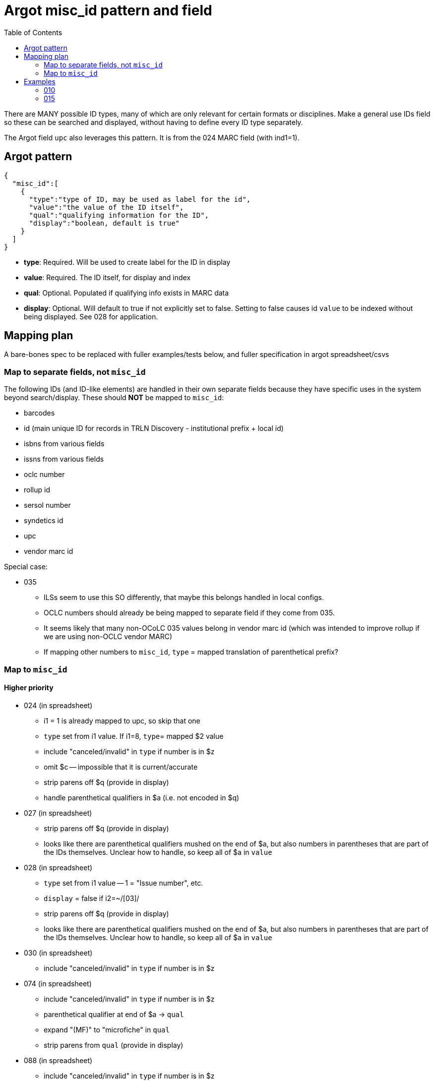 :toc:
:toc-placement!:

= Argot misc_id pattern and field

toc::[]

There are MANY possible ID types, many of which are only relevant for certain formats or disciplines. Make a general use IDs field so these can be searched and displayed, without having to define every ID type separately.

The Argot field `upc` also leverages this pattern. It is from the 024 MARC field (with ind1=1).

== Argot pattern

[source,javascript]
----
{
  "misc_id":[
    {
      "type":"type of ID, may be used as label for the id",
      "value":"the value of the ID itself",
      "qual":"qualifying information for the ID",
      "display":"boolean, default is true"
    }
  ]
}
----

* *type*: Required. Will be used to create label for the ID in display
* *value*: Required. The ID itself, for display and index
* *qual*: Optional. Populated if qualifying info exists in MARC data
* *display*: Optional. Will default to true if not explicitly set to false. Setting to false causes id `value` to be indexed without being displayed. See 028 for application. 

== Mapping plan
A bare-bones spec to be replaced with fuller examples/tests below, and fuller specification in argot spreadsheet/csvs

=== Map to separate fields, not `misc_id`
The following IDs (and ID-like elements) are handled in their own separate fields because they have specific uses in the system beyond search/display. These should *NOT* be mapped to `misc_id`:

* barcodes
* id (main unique ID for records in TRLN Discovery - institutional prefix + local id)
* isbns from various fields
* issns from various fields
* oclc number
* rollup id
* sersol number
* syndetics id
* upc
* vendor marc id

Special case:

* 035
** ILSs seem to use this SO differently, that maybe this belongs handled in local configs.
** OCLC numbers should already be being mapped to separate field if they come from 035.
** It seems likely that many non-OCoLC 035 values belong in vendor marc id (which was intended to improve rollup if we are using non-OCLC vendor MARC)
** If mapping other numbers to `misc_id`, `type` = mapped translation of parenthetical prefix? 

=== Map to `misc_id`
==== Higher priority

* 024 (in spreadsheet)
** i1 = 1 is already mapped to upc, so skip that one
** `type` set from i1 value. If i1=8, `type`= mapped $2 value
** include "canceled/invalid" in `type` if number is in $z
** omit $c -- impossible that it is current/accurate
** strip parens off $q (provide in display)
** handle parenthetical qualifiers in $a (i.e. not encoded in $q)
* 027 (in spreadsheet)
** strip parens off $q (provide in display)
** looks like there are parenthetical qualifiers mushed on the end of $a, but also numbers in parentheses that are part of the IDs themselves. Unclear how to handle, so keep all of $a in `value`
* 028 (in spreadsheet)
** `type` set from i1 value -- 1 = "Issue number", etc.
** `display` = false if i2=~/[03]/
** strip parens off $q (provide in display)
** looks like there are parenthetical qualifiers mushed on the end of $a, but also numbers in parentheses that are part of the IDs themselves. Unclear how to handle, so keep all of $a in `value`
* 030 (in spreadsheet)
** include "canceled/invalid" in `type` if number is in $z
* 074 (in spreadsheet)
** include "canceled/invalid" in `type` if number is in $z
** parenthetical qualifier at end of $a -> `qual`
** expand "(MF)" to "microfiche" in `qual`
** strip parens from `qual` (provide in display)
* 088 (in spreadsheet)
** include "canceled/invalid" in `type` if number is in $z

==== Lower priority

* 013 - expanding $b, c, f for display is complicated. Format $d more nicely for display. Labels needed for $e, f 
* 016 - `type` set from ind1 or mapped $2 value, with "canceled/invalid" qualifier if data in $z
* 017 - `type` set from $i if present; otherwise "Copyright or legal deposit number" with "canceled/invalid" qualifier if data in $z; format $d for display; add $b to all $a values
* 036 - really easy mapping but infrequently used http://experimental.worldcat.org/marcusage/036.html[WorldCat use]

==== Do not map
_These recommendations will be sent to metadata experts for approval/feedback_

* 018 - complete cryptic mess. Impossible that it's actually up to date in any way.  1 instance in UNC catalog. http://experimental.worldcat.org/marcusage/018.html[WorldCat use]
* 025 - seems *extremely* librarian-centric? (UNC n=18829) http://experimental.worldcat.org/marcusage/025.html[WorldCat use]
* 026 - unclear how this is supposed to be used. 0 instances in UNC catalog. http://experimental.worldcat.org/marcusage/026.html[WorldCat use]
* 031 - hella complicated. Not really an ID, per se. 2 instances in UNC catalog. http://experimental.worldcat.org/marcusage/031.html[WorldCat use]
* 032 - extremely library-centric. Inconceivable that this is up-to-date in any way. (UNC n=4390) http://experimental.worldcat.org/marcusage/032.html[WorldCat use]

== Examples

=== 010

==== Processing rules

* 010 defines no qualifying info field -- `misc_id[qual]` will not be set
* subfield delimiter value maps to `misc_id[type]` value as shown in table below.

|====================
| a | LCCN
| b | NUCMC
| z | Canceled or invalid LCCN
|====================

* do not need to retain whitespace padding at beginning of field data.

==== UNCb6126578

===== MARC

[source]
----
010 _ _ $a   86752311 $b   13947215
----

===== Argot

[source,javascript]
----
{
  "misc_id":[
    {
      "type":"LCCN",
      "value":"86752311"
    },
    {
      "type":"NUCMC",
      "value":"13947215"
    },
  ]
}
----

==== UNCb1009201

===== MARC

[source]
----
010 _ _ $a   70001437 //r84$z   77373485
----

===== Argot

[source,javascript]
----
{
  "misc_id":[
    {
      "type":"LCCN",
      "value":"70001437 //r84"
    },
    {
      "type":"Canceled or invalid LCCN",
      "value":"77373485"
    },
  ]
}
----

=== 015

==== Processing rules

* If $a contains data in parentheses
** split parenthetical qualifying data from the actual ID data
** parenthetical qualifying data *with parentheses removed* is recorded in `qual` element
** remaining ID data from $a, *whitespace trimmed* is recorded in `value` element

* $q data *with parentheses removed* is recorded in `qual` element

* If there is no $2
** `type` element = "National Bibliography Number"
* If there is $2
** If $2 value found as key in https://github.com/trln/marc-to-argot/blob/master/lib/translation_maps/shared/national_bibliography_codes.yaml
*** `type` element = value specified in https://github.com/trln/marc-to-argot/blob/master/lib/translation_maps/shared/national_bibliography_codes.yaml
** If $2 value NOT found as key in https://github.com/trln/marc-to-argot/blob/master/lib/translation_maps/shared/national_bibliography_codes.yaml
*** `type` element = "National Bibliography Number"

==== UNCb2822192

===== MARC

[source]
----
015 _ _ $aGB96-439
----

===== Argot

[source,javascript]
----
{
  "misc_id":[
    {
      "type":"National Bibliography Number",
      "value":"GB96-439"
    }
  ]
}
----

==== UNCb2674927

===== MARC

[source]
----
015 _ _ $aGB7205212$q(v. 2)$2bnb
----

===== Argot

[source,javascript]
----
{
  "misc_id":[
    {
      "type":"British national bibliography",
      "value":"GB7205212",
      "qual":"v. 2"
    }
  ]
}
----

==== UNCb7962766 mock

===== MARC

[source]
----
015 _ _ $a20023012390  (pbk.)$2tnt
----

===== Argot 
[source,javascript]
----
{
  "misc_id":[
    {
      "type":"National Bibliography Number",
      "value":"20023012390",
      "qual":"pbk."
    }
  ]
}
----

==== UNCb1530748

===== MARC

[source]
----
015 _ _ $aBBM68-3648$aLACAP68-3222
----

===== Argot 
[source,javascript]
----
{
  "misc_id":[
    {
      "type":"National Bibliography Number",
      "value":"BBM68-3648"
    },
    {
      "type":"National Bibliography Number",
      "value":"LACAP68-3222"
    }
  ]
}
----
